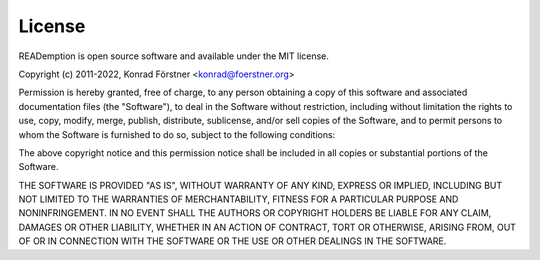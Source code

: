 License
=======

READemption is open source software and available under the MIT license.

Copyright (c) 2011-2022, Konrad Förstner <konrad@foerstner.org>

Permission is hereby granted, free of charge, to any person obtaining a copy of
this software and associated documentation files (the "Software"), to deal in
the Software without restriction, including without limitation
the rights to use, copy, modify, merge, publish, distribute, sublicense, and/or sell copies of the Software,
and to permit persons to whom the Software is furnished to do so, subject to the following conditions:

The above copyright notice and this permission notice shall be included
in all copies or substantial portions of the Software.

THE SOFTWARE IS PROVIDED "AS IS", WITHOUT WARRANTY OF ANY KIND, EXPRESS OR IMPLIED,
INCLUDING BUT NOT LIMITED TO THE WARRANTIES OF MERCHANTABILITY,
FITNESS FOR A PARTICULAR PURPOSE AND NONINFRINGEMENT. IN NO EVENT SHALL THE AUTHORS OR
COPYRIGHT HOLDERS BE LIABLE FOR ANY CLAIM, DAMAGES OR OTHER LIABILITY, WHETHER IN AN ACTION OF CONTRACT,
TORT OR OTHERWISE, ARISING FROM, OUT OF OR IN CONNECTION WITH THE SOFTWARE OR THE USE OR OTHER DEALINGS IN THE SOFTWARE.